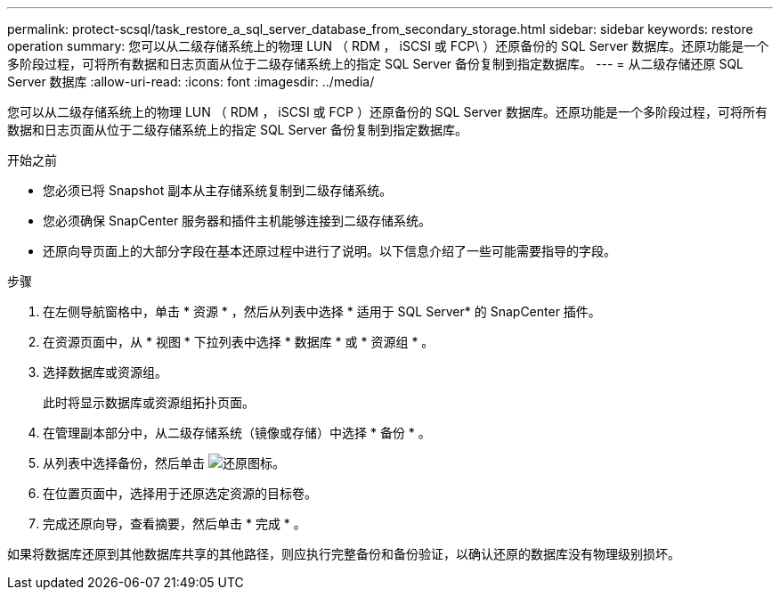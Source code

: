 ---
permalink: protect-scsql/task_restore_a_sql_server_database_from_secondary_storage.html 
sidebar: sidebar 
keywords: restore operation 
summary: 您可以从二级存储系统上的物理 LUN （ RDM ， iSCSI 或 FCP\ ）还原备份的 SQL Server 数据库。还原功能是一个多阶段过程，可将所有数据和日志页面从位于二级存储系统上的指定 SQL Server 备份复制到指定数据库。 
---
= 从二级存储还原 SQL Server 数据库
:allow-uri-read: 
:icons: font
:imagesdir: ../media/


[role="lead"]
您可以从二级存储系统上的物理 LUN （ RDM ， iSCSI 或 FCP ）还原备份的 SQL Server 数据库。还原功能是一个多阶段过程，可将所有数据和日志页面从位于二级存储系统上的指定 SQL Server 备份复制到指定数据库。

.开始之前
* 您必须已将 Snapshot 副本从主存储系统复制到二级存储系统。
* 您必须确保 SnapCenter 服务器和插件主机能够连接到二级存储系统。
* 还原向导页面上的大部分字段在基本还原过程中进行了说明。以下信息介绍了一些可能需要指导的字段。


.步骤
. 在左侧导航窗格中，单击 * 资源 * ，然后从列表中选择 * 适用于 SQL Server* 的 SnapCenter 插件。
. 在资源页面中，从 * 视图 * 下拉列表中选择 * 数据库 * 或 * 资源组 * 。
. 选择数据库或资源组。
+
此时将显示数据库或资源组拓扑页面。

. 在管理副本部分中，从二级存储系统（镜像或存储）中选择 * 备份 * 。
. 从列表中选择备份，然后单击 image:../media/restore_icon.gif["还原图标"]。
. 在位置页面中，选择用于还原选定资源的目标卷。
. 完成还原向导，查看摘要，然后单击 * 完成 * 。


如果将数据库还原到其他数据库共享的其他路径，则应执行完整备份和备份验证，以确认还原的数据库没有物理级别损坏。
